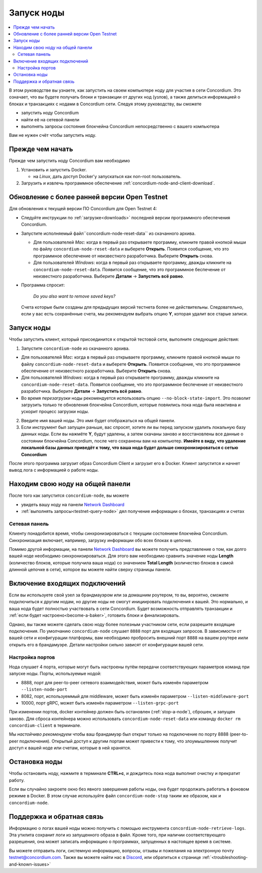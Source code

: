 .. _`Network Dashboard`: https://dashboard.testnet.concordium.com/
.. _Discord: https://discord.gg/xWmQ5tp

.. _run-a-node:

===========
Запуск ноды
===========

.. contents::
   :local:
   :backlinks: none

В этом руководстве вы узнаете, как запустить на своем компьютере ноду
для участия в сети Concordium. Это означает, что вы будете получать
блоки и транзакции от других нод (узлов), а также делиться
информацией о блоках и транзакциях с нодами в Concordium
сети. Следуя этому руководству, вы сможете

-  запустить ноду Concordium
-  найти её на сетевой панели
-  выполнять запросы состояния блокчейна Concordium непосредственно с вашего компьютера

Вам не нужен счёт чтобы запустить ноду.

Прежде чем начать
=================

Прежде чем запустить ноду Concordium вам необходимо

1. Установить и запустить Docker.

   -  на *Linux*, дать доступ Docker'у запускаться как non-root пользователь.

2. Загрузить и извлечь программное обеспечение :ref:`concordium-node-and-client-download`.

Обновление с более ранней версии Open Testnet
=============================================

Для обновления к текущей версии ПО Concordium для Open Testnet 4:

-  Следуйте инструкции по :ref:`загрузке<downloads>` последней версии
   программного обеспечения Concordium.

-  Запустите исполняемый файл``concordium-node-reset-data`` из скачанного
   архива.

   -  Для пользователей *Mac*: когда в первый раз открываете программу,
      кликните правой кнопкой мыши по файлу ``concordium-node-reset-data``
      и выберете **Открыть**. Появится сообщение, что это программное
      обеспечение от неизвестного разработчика. Выберите **Открыть** снова.
   -  Для пользователей *Windows*: когда в первый раз открываете программу,
      дважды кликните на ``concordium-node-reset-data``. Появится сообщение,
      что это программное беспечение от неизвестного разработчика.
      Выберите **Детали** → **Запустить всё равно**.

-  Программа спросит:

      *Do you also want to remove saved keys?*

   Счета которые были созданы для предыдущих версий тестнета более не
   действительны. Следовательно, если у вас есть сохранённые счета,
   мы рекомендуем выбрать опцию **Y**, которая удалит все старые записи.

.. _running-a-node:

Запуск ноды
===========

Чтобы запустить клиент, который присоединится к открытой тестовой сети,
выполните следующие действия:

1. Запустите ``concordium-node`` из скачанного архива.

-  Для пользователей *Mac*: когда в первый раз открываете программу,
   кликните правой кнопкой мыши по файлу ``concordium-node-reset-data``
   и выберете **Открыть**. Появится сообщение, что это программное
   обеспечение от неизвестного разработчика. Выберите **Открыть** снова.
-  Для пользователей *Windows*: когда в первый раз открываете программу,
   дважды кликните на ``concordium-node-reset-data``. Появится сообщение,
   что это программное беспечение от неизвестного разработчика.
   Выберите **Детали** → **Запустить всё равно**.
-  Во время *перезагрузки* ноды рекомендуется использовать опцию
   ``--no-block-state-import``. Это позволит загрузить только те обновления
   блокчейна Concordium, которые повяились пока нода была неактивна и
   ускорит процесс загрузки ноды.

2. Введите имя вашей ноды. Это имя будет отображаться на общей панели.

3. Если инструмент был запущен раньше, вас спросят, хотите ли вы перед
   запуском удалить локальную базу данных ноды. Если вы нажмёте **Y**,
   будут удалены, а затем скачаны заново и восстановлены все данные о
   состоянии блокчейна Concordium, после чего сохранены вам на компьютер.
   **Имейте в виду, что удаление локальной базы данных приведёт к тому,
   что ваша нода будет дольше синхронизироваться с сетью Concordium**

После этого программа загрузит образ Concordium Client и загрузит его в
Docker. Клиент запустится и начнет вывод лога с информацией о работе ноды.

Находим свою ноду на общей панели
=================================

После того как запустится ``concordium-node``, вы можете

-  увидеть вашу ноду на панели `Network Dashboard`_
-  :ref:`выполнять запросы<testnet-query-node>` дял получение информации о блоках, транзакциях и счетах

Сетевая панель
--------------

Клиенту понадобится время, чтобы синхронизироваться с текущим состоянием
блокчейна Concordium. Синхронизация включает, например, загрузку
информации обо всех блоках в цепочке.

Помимо другой информации, на панели `Network Dashboard`_ вы можете
получить представление о том, как долго вашей ноде необходимо синхронизироваться.
Для этого вам необходимо сравнить значение ноды **Length** (количество
блоков, которые получила ваша нода) со значением **Total Length** (количество
блоков в самой длинной цепочке в сети), которое вы можете найти сверху
страницы панели.


Включение входящих подключений
==============================

Если вы используете свой узел за брандмауэром или за домашним роутером,
то вы, вероятно, сможете подключиться к другим нодам,
но другие ноды не смогут инициировать подключения к вашей.
Это нормально, и ваша нода будет полностью участвовать в сети
Concordium. Будет возможность отправлять транзакции и
:ref:`если будет настроено<become-a-baker>`, готовить блоки и финализировать.

Однако, вы также можете сделать свою ноду более полезным участником сети,
если разрешите входящие подключения. По умолчанию ``concordium-node``
слушает ``8888`` порт для входящих запросов. В зависимости от вашей сети и
конфигурации платформы, вам необходимо пробросить внешний порт ``8888``
на вашем роутере и\или открыть его в брандамуэре. Детали настройки
сильно зависят от конфигурации вашей сети.

Настройка портов
----------------

Нода слушает 4 порта, которые могут быть настроены путём передачи
соответствующих параметров команд при запуске ноды. Порты, используемые
нодой:

-  8888, порт для peer-to-peer сетевого взаимодействия, может быть изменён параметром
   ``--listen-node-port``
-  8082, порт, используеммый для middleware, может быть изменён параметром ``--listen-middleware-port``
-  10000, порт gRPC, может быть изменён параметром ``--listen-grpc-port``

При изменении портов, docker контейнер должен быть остановлен (:ref:`stop-a-node`),
сброшен, и запущен заново. Для сброса контейнера можно использовать
``concordium-node-reset-data`` или команду ``docker rm concordium-client`` в терминале.

Мы *настойчиво рекомендуем* чтобы ваш брандамуэр был открыт только на
подключение по порту 8888 (peer-to-peer подключения). Открытый доступ
к другим портам может привести к тому, что злоумышленник получит доступ
к вашей ноде или счетам, которые в ней хранятся.

.. _stop-a-node:

Остановка ноды
==============

Чтобы остановить ноду, нажмите в терминале **CTRL+c**, и дождитесь пока нода
выполнит очистку и прекратит работу.

Если вы случайно закроете окно без явного завершения работы
ноды, она будет продолжать работать в фоновом режиме в Docker.
В этом случае используйте файл ``concordium-node-stop`` таким же
образом, как и ``concordium-node``.

Поддержка и обратная связь
==========================

Информацию о логах вашей ноды можно получить с помощью инструмента
``concordium-node-retrieve-logs``. Эта утилита сохранит логи из запущенного образа
в файл. Кроме того, при наличии соответствующего разрешения, она
может записать информацию о программах, запущенных в настоящее время в системе.

Вы можете отправить логи, системную информацию, вопросы, отзывы и пожелания
на электронную почту testnet@concordium.com. Также вы можете найти нас
в `Discord`_, или обратиться к странице :ref:`<troubleshooting-and-known-issues>`
